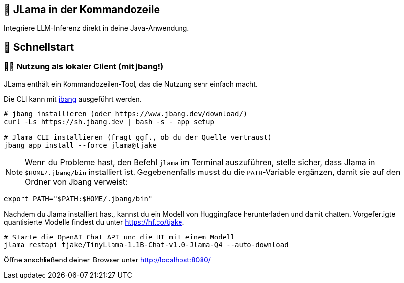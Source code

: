 == 🤔 JLama in der Kommandozeile

Integriere LLM-Inferenz direkt in deine Java-Anwendung.

== 🔬 Schnellstart

=== 🕵️‍♀️ Nutzung als lokaler Client (mit jbang!)

JLama enthält ein Kommandozeilen-Tool, das die Nutzung sehr einfach macht.

Die CLI kann mit https://www.jbang.dev/download/[jbang] ausgeführt werden.

[source,shell]
----
# jbang installieren (oder https://www.jbang.dev/download/)
curl -Ls https://sh.jbang.dev | bash -s - app setup

# Jlama CLI installieren (fragt ggf., ob du der Quelle vertraust)
jbang app install --force jlama@tjake
----

NOTE: Wenn du Probleme hast, den Befehl `jlama` im Terminal auszuführen, stelle sicher, dass Jlama in `$HOME/.jbang/bin` installiert ist. Gegebenenfalls musst du die `PATH`-Variable ergänzen, damit sie auf den Ordner von Jbang verweist:

[source,shell]
----
export PATH="$PATH:$HOME/.jbang/bin"
----

Nachdem du Jlama installiert hast, kannst du ein Modell von Huggingface herunterladen und damit chatten. Vorgefertigte quantisierte Modelle findest du unter https://hf.co/tjake.

[source,shell]
----
# Starte die OpenAI Chat API und die UI mit einem Modell
jlama restapi tjake/TinyLlama-1.1B-Chat-v1.0-Jlama-Q4 --auto-download
----

Öffne anschließend deinen Browser unter http://localhost:8080/

